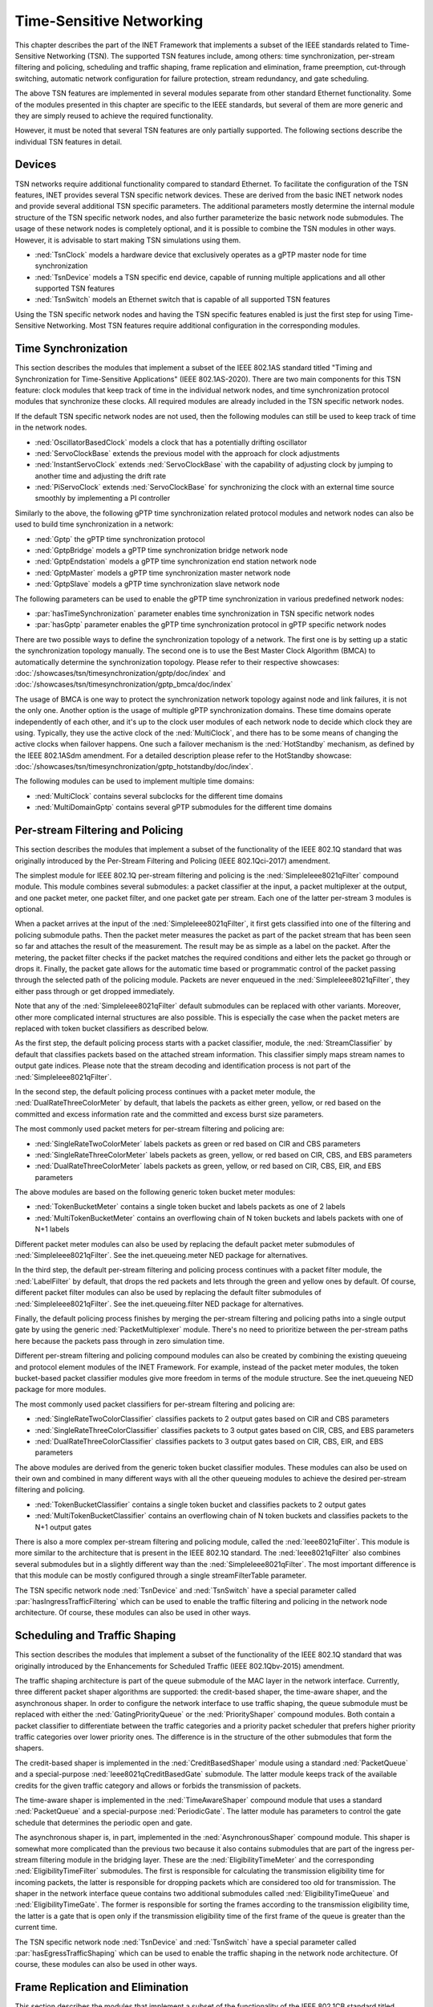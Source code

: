 .. _ug:cha:tsn:

Time-Sensitive Networking
=========================

This chapter describes the part of the INET Framework that implements a subset of
the IEEE standards related to Time-Sensitive Networking (TSN). The supported
TSN features include, among others: time synchronization, per-stream filtering
and policing, scheduling and traffic shaping, frame replication and elimination,
frame preemption, cut-through switching, automatic network configuration for
failure protection, stream redundancy, and gate scheduling.

The above TSN features are implemented in several modules separate from other
standard Ethernet functionality. Some of the modules presented in this chapter
are specific to the IEEE standards, but several of them are more generic and
they are simply reused to achieve the required functionality.

However, it must be noted that several TSN features are only partially supported.
The following sections describe the individual TSN features in detail.

.. _ug:sec:tsn:devices:

Devices
-------

TSN networks require additional functionality compared to standard Ethernet.
To facilitate the configuration of the TSN features, INET provides several TSN
specific network devices. These are derived from the basic INET network nodes and
provide several additional TSN specific parameters. The additional parameters
mostly determine the internal module structure of the TSN specific network nodes,
and also further parameterize the basic network node submodules. The usage of
these network nodes is completely optional, and it is possible to combine the TSN
modules in other ways. However, it is advisable to start making TSN simulations
using them.

-  :ned:`TsnClock` models a hardware device that exclusively operates as a gPTP
   master node for time synchronization
-  :ned:`TsnDevice` models a TSN specific end device, capable of running
   multiple applications and all other supported TSN features
-  :ned:`TsnSwitch` models an Ethernet switch that is capable of all supported TSN
   features

Using the TSN specific network nodes and having the TSN specific features enabled
is just the first step for using Time-Sensitive Networking. Most TSN features
require additional configuration in the corresponding modules.

.. _ug:sec:tsn:timesynchronization:

Time Synchronization
--------------------

This section describes the modules that implement a subset of the IEEE 802.1AS
standard titled "Timing and Synchronization for Time-Sensitive Applications" (IEEE
802.1AS-2020). There are two main components for this TSN feature: clock modules
that keep track of time in the individual network nodes, and time synchronization
protocol modules that synchronize these clocks. All required modules are already
included in the TSN specific network nodes.

If the default TSN specific network nodes are not used, then the following modules
can still be used to keep track of time in the network nodes.

-  :ned:`OscillatorBasedClock` models a clock that has a potentially drifting
   oscillator
-  :ned:`ServoClockBase` extends the previous model with the approach for clock
   adjustments
-  :ned:`InstantServoClock` extends :ned:`ServoClockBase` with the capability of
   adjusting clock by jumping to another time and adjusting the drift rate
-  :ned:`PiServoClock` extends :ned:`ServoClockBase` for synchronizing the clock
   with an external time source smoothly by implementing a PI controller

Similarly to the above, the following gPTP time synchronization related protocol
modules and network nodes can also be used to build time synchronization in a
network:

-  :ned:`Gptp` the gPTP time synchronization protocol
-  :ned:`GptpBridge` models a gPTP time synchronization bridge network node
-  :ned:`GptpEndstation` models a gPTP time synchronization end station network node
-  :ned:`GptpMaster` models a gPTP time synchronization master network node
-  :ned:`GptpSlave` models a gPTP time synchronization slave network node

The following parameters can be used to enable the gPTP time synchronization
in various predefined network nodes:

-  :par:`hasTimeSynchronization` parameter enables time synchronization in TSN
   specific network nodes
-  :par:`hasGptp` parameter enables the gPTP time synchronization protocol in
   gPTP specific network nodes

There are two possible ways to define the synchronization topology of a network.
The first one is by setting up a static the synchronization topology manually.
The second one is to use the Best Master Clock Algorithm (BMCA) to automatically
determine the synchronization topology.
Please refer to their respective showcases:
:doc:`/showcases/tsn/timesynchronization/gptp/doc/index` and :doc:`/showcases/tsn/timesynchronization/gptp_bmca/doc/index`

The usage of BMCA is one way to protect the synchronization network
topology against node and link failures, it is not the only one.
Another option is the usage of multiple gPTP synchronization domains.
These time domains operate independently of each other, and it's up to
the clock user modules of each network node to decide which clock they are using.
Typically, they use the active clock of the :ned:`MultiClock`, and there has to
be some means of changing the active clocks when failover happens.
One such a failover mechanism is the :ned:`HotStandby` mechanism, as defined by the IEEE 802.1ASdm amendment.
For a detailed description please refer to the HotStandby showcase:
:doc:`/showcases/tsn/timesynchronization/gptp_hotstandby/doc/index`.

The following modules can be used to implement multiple time domains:

-  :ned:`MultiClock` contains several subclocks for the different time domains
-  :ned:`MultiDomainGptp` contains several gPTP submodules for the different
   time domains

.. _ug:sec:tsn:streamfiltering:

Per-stream Filtering and Policing
---------------------------------

This section describes the modules that implement a subset of the functionality
of the IEEE 802.1Q standard that was originally introduced by the Per-Stream
Filtering and Policing (IEEE 802.1Qci-2017) amendment.

The simplest module for IEEE 802.1Q per-stream filtering and policing is the
:ned:`SimpleIeee8021qFilter` compound module. This module combines several submodules:
a packet classifier at the input, a packet multiplexer at the output, and
one packet meter, one packet filter, and one packet gate per stream. Each
one of the latter per-stream 3 modules is optional.

When a packet arrives at the input of the :ned:`SimpleIeee8021qFilter`, it first gets
classified into one of the filtering and policing submodule paths. Then the
packet meter measures the packet as part of the packet stream that has been seen
so far and attaches the result of the measurement. The result may be as
simple as a label on the packet. After the metering, the packet filter checks
if the packet matches the required conditions and either lets the packet go
through or drops it. Finally, the packet gate allows for the automatic time based
or programmatic control of the packet passing through the selected path of the
policing module. Packets are never enqueued in the :ned:`SimpleIeee8021qFilter`, they
either pass through or get dropped immediately.

Note that any of the :ned:`SimpleIeee8021qFilter` default submodules can be replaced
with other variants. Moreover, other more complicated internal structures
are also possible. This is especially the case when the packet meters are
replaced with token bucket classifiers as described below.

As the first step, the default policing process starts with a packet classifier,
module, the :ned:`StreamClassifier` by default that classifies packets based on the
attached stream information. This classifier simply maps stream names to output
gate indices. Please note that the stream decoding and identification process
is not part of the :ned:`SimpleIeee8021qFilter`.

In the second step, the default policing process continues with a packet meter
module, the :ned:`DualRateThreeColorMeter` by default, that labels the packets as either
green, yellow, or red based on the committed and excess information rate
and the committed and excess burst size parameters.

The most commonly used packet meters for per-stream filtering and policing
are:

-  :ned:`SingleRateTwoColorMeter` labels packets as green or red based on CIR
   and CBS parameters
-  :ned:`SingleRateThreeColorMeter` labels packets as green, yellow, or red based
   on CIR, CBS, and EBS parameters
-  :ned:`DualRateThreeColorMeter` labels packets as green, yellow, or red based
   on CIR, CBS, EIR, and EBS parameters

The above modules are based on the following generic token bucket meter
modules:

-  :ned:`TokenBucketMeter` contains a single token bucket and labels packets as one
   of 2 labels
-  :ned:`MultiTokenBucketMeter` contains an overflowing chain of N token buckets
   and labels packets with one of N+1 labels

Different packet meter modules can also be used by replacing the default
packet meter submodules of :ned:`SimpleIeee8021qFilter`. See the inet.queueing.meter
NED package for alternatives.

In the third step, the default per-stream filtering and policing process
continues with a packet filter module, the :ned:`LabelFilter` by default, that drops
the red packets and lets through the green and yellow ones by default. Of
course, different packet filter modules can also be used by replacing the
default filter submodules of :ned:`SimpleIeee8021qFilter`. See the inet.queueing.filter
NED package for alternatives.

Finally, the default policing process finishes by merging the per-stream
filtering and policing paths into a single output gate by using the generic
:ned:`PacketMultiplexer` module. There's no need to prioritize between the per-stream
paths here because the packets pass through in zero simulation time.

Different per-stream filtering and policing compound modules can also be
created by combining the existing queueing and protocol element modules
of the INET Framework. For example, instead of the packet meter modules,
the token bucket-based packet classifier modules give more freedom in terms
of the module structure. See the inet.queueing NED package for more modules.

The most commonly used packet classifiers for per-stream filtering and
policing are:

-  :ned:`SingleRateTwoColorClassifier` classifies packets to 2 output gates based
   on CIR and CBS parameters
-  :ned:`SingleRateThreeColorClassifier` classifies packets to 3 output gates based
   on CIR, CBS, and EBS parameters
-  :ned:`DualRateThreeColorClassifier` classifies packets to 3 output gates based
   on CIR, CBS, EIR, and EBS parameters

The above modules are derived from the generic token bucket classifier modules.
These modules can also be used on their own and combined in many different
ways with all the other queueing modules to achieve the desired per-stream
filtering and policing.

-  :ned:`TokenBucketClassifier` contains a single token bucket and classifies
   packets to 2 output gates
-  :ned:`MultiTokenBucketClassifier` contains an overflowing chain of N token buckets
   and classifies packets to the N+1 output gates

There is also a more complex per-stream filtering and policing module, called
the :ned:`Ieee8021qFilter`. This module is more similar to the architecture that
is present in the IEEE 802.1Q standard. The :ned:`Ieee8021qFilter` also combines
several submodules but in a slightly different way than the :ned:`SimpleIeee8021qFilter`.
The most important difference is that this module can be mostly configured
through a single streamFilterTable parameter.

The TSN specific network node :ned:`TsnDevice` and :ned:`TsnSwitch` have a special
parameter called :par:`hasIngressTrafficFiltering` which can be used to enable the
traffic filtering and policing in the network node architecture. Of course, these
modules can also be used in other ways.


.. _ug:sec:tsn:trafficshaping:

Scheduling and Traffic Shaping
------------------------------

This section describes the modules that implement a subset of the functionality
of the IEEE 802.1Q standard that was originally introduced by the Enhancements
for Scheduled Traffic (IEEE 802.1Qbv-2015) amendment.

The traffic shaping architecture is part of the queue submodule of the MAC layer
in the network interface. Currently, three different packet shaper algorithms
are supported: the credit-based shaper, the time-aware shaper, and the asynchronous
shaper. In order to configure the network interface to use traffic shaping, the
queue submodule must be replaced with either the :ned:`GatingPriorityQueue` or
the :ned:`PriorityShaper` compound modules. Both contain a packet classifier to
differentiate between the traffic categories and a priority packet scheduler
that prefers higher priority traffic categories over lower priority ones. The
difference is in the structure of the other submodules that form the shapers.

The credit-based shaper is implemented in the :ned:`CreditBasedShaper` module
using a standard :ned:`PacketQueue` and a special-purpose :ned:`Ieee8021qCreditBasedGate`
submodule. The latter module keeps track of the available credits for the given
traffic category and allows or forbids the transmission of packets.

The time-aware shaper is implemented in the :ned:`TimeAwareShaper` compound module
that uses a standard :ned:`PacketQueue` and a special-purpose :ned:`PeriodicGate`.
The latter module has parameters to control the gate schedule that determines
the periodic open and gate.

The asynchronous shaper is, in part, implemented in the :ned:`AsynchronousShaper`
compound module. This shaper is somewhat more complicated than the previous two
because it also contains submodules that are part of the ingress per-stream filtering
module in the bridging layer. These are the :ned:`EligibilityTimeMeter` and the
corresponding :ned:`EligibilityTimeFilter` submodules. The first is responsible
for calculating the transmission eligibility time for incoming packets, the
latter is responsible for dropping packets which are considered too old
for transmission. The shaper in the network interface queue contains two additional
submodules called :ned:`EligibilityTimeQueue` and :ned:`EligibilityTimeGate`. The
former is responsible for sorting the frames according to the transmission
eligibility time, the latter is a gate that is open only if the transmission
eligibility time of the first frame of the queue is greater than the current
time.

The TSN specific network node :ned:`TsnDevice` and :ned:`TsnSwitch` have a special
parameter called :par:`hasEgressTrafficShaping` which can be used to enable the
traffic shaping in the network node architecture. Of course, these modules can
also be used in other ways.

.. _ug:sec:tsn:framereplication:

Frame Replication and Elimination
---------------------------------

This section describes the modules that implement a subset of the functionality
of the IEEE 802.1CB standard titled "Frame Replication and Elimination for
Reliability" (IEEE 802.1CB-2017).

The relevant modules are all part of the :ned:`BridgingLayer` compound module
that resides between the network layer and link layer protocols. This compound
module also contains other functionality such as frame forwarding. There are
four relevant submodules, each one implements a very specific part of frame
replication.

The first part deals with stream identification and is implemented in the
:ned:`StreamIdentifierLayer` module and its :ned:`StreamIdentifier` submodule.
This module is only useful in network nodes which produce application traffic
themselves. The stream identifier module is responsible for assigning a stream
name for outgoing packets by looking at their contents and metadata. For example,
packets can be identified by the destination MAC address and PCP request tags.
Since at this point the packets don't yet contain any layer 2 header, the decision
can be based on the attached request tags that will be later turned into packet
headers.

The second layer handles incoming stream merging and outgoing stream splitting.
This layer is called the :ned:`StreamRelayLayer` and contains two submodules
called :ned:`StreamMerger` and :ned:`StreamSplitter`. The former is responsible
for merging incoming member streams into a single stream and removing duplicate
frames. The latter is responsible for splitting outgoing streams into potentially
several member streams.

The third part deals with ingress and egress stream filtering and is implemented
in the :ned:`StreamFilterLayer` module that contains one submodule for both
directions. This part is not strictly necessary for frame replication. Most
often only the ingress filtering submodule is used as described in the previous
section.

The last layer handles incoming packet decoding and outgoing packet encoding.
This module is called the :ned:`StreamCoderLayer` and it contains two submodules:
the :ned:`StreamDecoder` and the :ned:`StreamEncoder`. The former handles the stream
decoding of incoming packets by checking the attached indication tags. The latter
deals with the encoding of outgoing packets by attaching the necessary request
tags.

The TSN specific network node :ned:`TsnDevice` and :ned:`TsnSwitch` have a special
parameter called :par:`hasStreamRedundancy` which can be used to enable frame
replication in the network node architecture. Of course, these modules can also
be used in other ways.

.. _ug:sec:tsn:framepreemption:

Frame Preemption
----------------

This section describes the modules that implement a subset of the functionality
of the IEEE 802.1Q standard that was originally introduced by the Frame Preemption
(IEEE 802.1Qbu) amendment.

Frame preemption requires the network interface to be able to interrupt an
ongoing transmission and switch to the transmission of a higher priority frame.
This behavior is implemented in special MAC and PHY layer modules that use packet
streaming in the network interface. This is in contrast with the default behavior
where modules pass packets around as a whole.

-  :ned:`EthernetPreemptingMacLayer` models an Ethernet MAC layer that contains
   multiple MAC sublayers to allow the preemption of background traffic
-  :ned:`EthernetPreemptingPhyLayer` models a PHY layer that allows the preemption
   of an ongoing transmission

The TSN specific network nodes :ned:`TsnDevice` and :ned:`TsnSwitch` have a
special parameter called :par:`hasFramePreemption` which can be used to
enable frame preemption in the network interfaces. Of course, these modules can
also be used in other ways.

.. _ug:sec:tsn:cutthroughswitching:

Cut-through Switching
---------------------

The default store and forward mechanism in Ethernet switches greatly influences
the end-to-end latency of application traffic. This effect can be overcome and
drastically reduced by using cut-through switching. This method starts forwarding
the incoming frame before the whole frame has been received, usually right after
the reception of the MAC header. However, cut-through switching is not a standard
mechanism, and several variants are in operation.

INET provides the following modules related to cut-through switching:

-  :ned:`EthernetCutthroughInterface` models an Ethernet interface that contains
   a special cut-through layer between the MAC and PHY layers that in certain
   circumstances allows the direct forwarding of frames from the incoming network
   interface to the outgoing
-  :ned:`EthernetCutthroughLayer` models the cut-through layer with direct
   connections to other cut-through interfaces inside the same network node
-  :ned:`EthernetCutthroughSource` models the source of the cut-through forwarding
   inside the network interface
-  :ned:`EthernetCutthroughSink` models the sink of the cut-through forwarding
   inside the network interface

Surprisingly, cut-through switch also has to be enabled in the end devices because
the receiving switch has to be notified both at the start and at the end of the frame.

The TSN specific network nodes :ned:`TsnDevice` and :ned:`TsnSwitch` have a
special parameter called :par:`hasCutthroughSwitching` which can be used to
enable cut-through switching in the network interfaces. Of course, these modules can
also be used in other ways.

.. _ug:sec:tsn:automaticnetworkconfiguration:

Automatic Network Configuration
-------------------------------

Configuring the features of Time-Sensitive Networking in a complex network that
contains many applications with different traffic requirements is a difficult
and error-prone task. To facilitate this task, INET provides three types of
network-level configurators:

-  gate scheduling configurators are capable of configuring the gate control
   lists (i.e., periodic open/close states) for all traffic classes in all network
   interfaces based on packet length, packet interval, and maximum latency parameters
-  stream redundancy configurators are capable of configuring the stream merging
   and stream splitting modules as well as the stream identification in all network
   nodes to form the desired redundant streams for each application traffic
-  failure protection configurators are capable of using the previous two to
   achieve the desired link and node failure protections for all streams in the
   network based on the set of failure cases

All other network-level configurators such as the :ned:`Ipv4NetworkConfigurator`
or the :ned:`MacForwardingTableConfigurator` can also be used.

There are several different automatic gate scheduling configurators having
different capabilities:

-  :ned:`EagerGateScheduleConfigurator` eagerly allocates time slots in the
   order of increasing traffic priority
-  :ned:`Z3GateScheduleConfigurator` uses a SAT solver to fulfill the traffic
   constraints all at once
-  :ned:`TSNschedGateScheduleConfigurator` uses a state-of-the-art external
   tool called TSNsched that is available at https://github.com/ACassimiro/TSNsched

There is only one stream redundancy configurator:

-  :ned:`StreamRedundancyConfigurator` configures stream splitting, stream merging
   and stream filtering in all network nodes

Currently, there is only one failure protection configurator:

-  :ned:`FailureProtectionConfigurator` configures the gate scheduling and the stream redundancy
   configurators to provide protection against the specified link and node failures

All of these configurators automatically discover the network topology and then
taking into account their own independent configuration they compute the necessary
parameters for the individual underlying modules and configure them. However,
anything they can do, can also be done from INI files manually, and the result
can also be seen at the configured module parameters in the runtime user interface.
